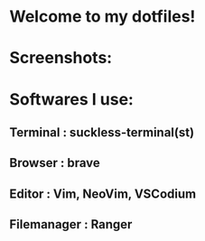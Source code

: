 * Welcome to my dotfiles!


* Screenshots:

[[file:/home/refat/.screenshots/ss1.png]]
[[file:/home/refat/.screenshots/ss3.png]]

* Softwares I use:
** Terminal : suckless-terminal(st)
** Browser : brave
** Editor : Vim, NeoVim, VSCodium
** Filemanager : Ranger
